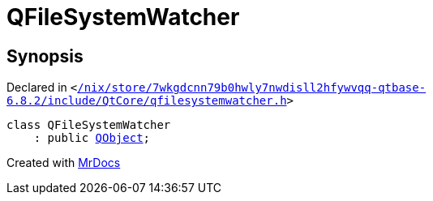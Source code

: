 [#QFileSystemWatcher]
= QFileSystemWatcher
:relfileprefix: 
:mrdocs:


== Synopsis

Declared in `&lt;https://github.com/PrismLauncher/PrismLauncher/blob/develop/launcher//nix/store/7wkgdcnn79b0hwly7nwdisll2hfywvqq-qtbase-6.8.2/include/QtCore/qfilesystemwatcher.h#L16[&sol;nix&sol;store&sol;7wkgdcnn79b0hwly7nwdisll2hfywvqq&hyphen;qtbase&hyphen;6&period;8&period;2&sol;include&sol;QtCore&sol;qfilesystemwatcher&period;h]&gt;`

[source,cpp,subs="verbatim,replacements,macros,-callouts"]
----
class QFileSystemWatcher
    : public xref:QObject.adoc[QObject];
----






[.small]#Created with https://www.mrdocs.com[MrDocs]#
